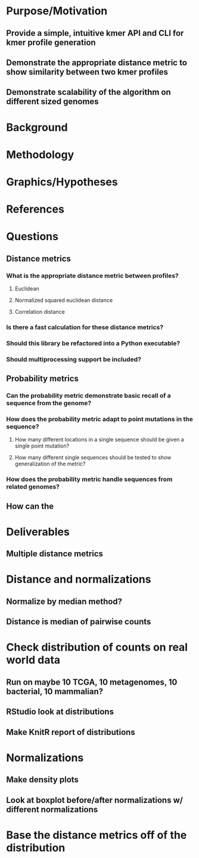 * Purpose/Motivation
** Provide a simple, intuitive kmer API and CLI for kmer profile generation
** Demonstrate the appropriate distance metric to show similarity between two kmer profiles
** Demonstrate scalability of the algorithm on different sized genomes
* Background
* Methodology
* Graphics/Hypotheses
* References

* Questions
** Distance metrics
*** What is the appropriate distance metric between profiles?
**** Euclidean
**** Normalized squared euclidean distance
**** Correlation distance
*** Is there a fast calculation for these distance metrics?
*** Should this library be refactored into a Python executable?
*** Should multiprocessing support be included?
** Probability metrics
*** Can the probability metric demonstrate *basic* recall of a sequence from the genome?
*** How does the probability metric adapt to point mutations in the sequence?
**** How many different locations in a single sequence should be given a single point mutation?
**** How many different single sequences should be tested to show generalization of the metric?
*** How does the probability metric handle sequences from related genomes?
** How can the 

* Deliverables
** Multiple distance metrics
** 



* Distance and normalizations
** Normalize by median method?
** Distance is median of pairwise counts

* Check distribution of counts on real world data
** Run on maybe 10 TCGA, 10 metagenomes, 10 bacterial, 10 mammalian?
** RStudio look at distributions
** Make KnitR report of distributions
* Normalizations
** Make density plots
** Look at boxplot before/after normalizations w/ different normalizations
* Base the distance metrics off of the distribution
